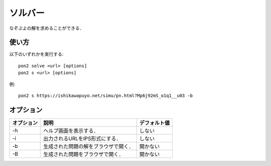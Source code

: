 ########
ソルバー
########

なぞぷよの解を求めることができる．

******
使い方
******

以下のいずれかを実行する::

    pon2 solve <url> [options]
    pon2 s <url> [options]

例::

    pon2 s https://ishikawapuyo.net/simu/pn.html?Mp6j92mS_o1q1__u03 -b

**********
オプション
**********

========== ====================================== =============
オプション 説明                                   デフォルト値
========== ====================================== =============
-h         ヘルプ画面を表示する．                 しない
-i         出力されるURLをIPS形式にする．         しない
-b         生成された問題の解をブラウザで開く．   開かない
-B         生成された問題をブラウザで開く．       開かない
========== ====================================== =============
